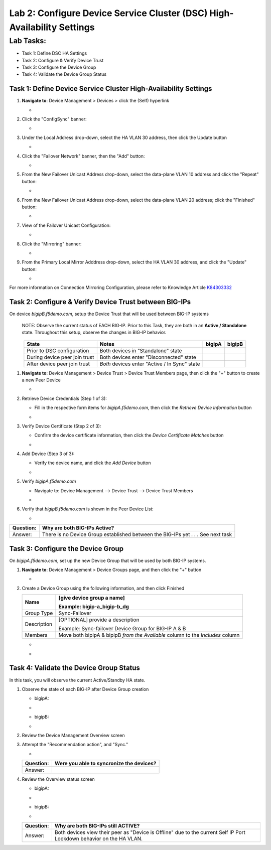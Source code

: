Lab 2:  Configure Device Service Cluster (DSC) High-Availability Settings
-------------------------------------------------------------------------

Lab Tasks:
**********
* Task 1: Define DSC HA Settings
* Task 2: Configure & Verify Device Trust
* Task 3: Configure the Device Group
* Task 4: Validate the Device Group Status

Task 1:  Define Device Service Cluster High-Availability Settings
=================================================================


#. **Navigate to**: Device Management > Devices > click the (Self) hyperlink

   -  .. image:: ../images/image18.png

#. Click the "ConfigSync" banner:

   -  .. image:: ../images/image19.png

#. Under the Local Address drop-down, select the HA VLAN 30 address, then click the Update button

   -  .. image:: ../images/image20.png

#. Click the "Failover Network" banner, then the "Add" button:

   -  .. image:: ../images/image21.png

#. From the New Failover Unicast Address drop-down, select the data-plane VLAN 10 address and click the "Repeat" button:

   -  .. image:: ../images/image22.png

#. From the New Failover Unicast Address drop-down, select the data-plane VLAN 20 address; click the "Finished" button:

   -  .. image:: ../images/image23.png

#. View of the Failover Unicast Configuration:

   -  .. image:: ../images/image24.png

#. Click the "Mirroring" banner:

   -  .. image:: ../images/image110.png


#. From the Primary Local Mirror Adddress drop-down, select the HA VLAN 30 address, and click the "Update" button:

   -  .. image:: ../images/image111.png

For more information on Connection Mirroring Configuration, please refer to Knowledge Article `K84303332 <https://support.f5.com/csp/article/K84303332>`_


Task 2: Configure & Verify Device Trust between BIG-IPs
=======================================================

On device *bigipB.f5demo.com*, setup the Device Trust that will be used between BIG-IP systems

   NOTE: Observe the current status of EACH BIG-IP. Prior to this Task, they are both in an **Active / Standalone** state. Throughout this setup, observe the changes in BIG-IP behavior.

.. list-table:: 
   :widths: auto
   :align: center
   :header-rows: 1

   * - State
     - Notes
     - bigipA
     - bigipB
   * - Prior to DSC configuration
     - Both devices in "Standalone" state
     -  .. image:: ../images/image25.png
     -  .. image:: ../images/image26.png
   * - During device peer join trust
     - Both devices enter "Disconnected" state
     -  .. image:: ../images/image27.png
     -  .. image:: ../images/image28.png
   * - After device peer join trust
     - *Both* devices enter "Active / In Sync" state
     -  .. image:: ../images/image29.png
     -  .. image:: ../images/image30.png

#. **Navigate to**: Device Management > Device Trust > Device Trust Members page, then click the "+" button to create a new Peer Device

   -  .. image:: ../images/image31.png

#. Retrieve Device Credentials (Step 1 of 3):

   - Fill in the respective form items for *bigipA.f5demo.com*, then click the *Retrieve Device Information* button

   -  .. image:: ../images/image32.png

#. Verify Device Certificate (Step 2 of 3):

   -  Confirm the device certificate information, then click the *Device Certificate Matches* button

   -  .. image:: ../images/image33.png

#. Add Device (Step 3 of 3):

   - Verify the device name, and click the *Add Device* button

   -  .. image:: ../images/image34.png

#. Verify *bigipA.f5demo.com*

   -  Navigate to: Device Management --> Device Trust --> Device Trust Members

   -  .. image:: ../images/image35.png

#. Verify that *bigipB.f5demo.com* is shown in the Peer Device List:

   -  .. image:: ../images/image36.png

+-----------+---------------------------------------------------------+
| Question: | Why are both BIG-IPs Active?                            |
+===========+=========================================================+
| Answer:   | There is no Device Group established between the        |
|           | BIG-IPs yet . . . See next task                         |
+-----------+---------------------------------------------------------+

Task 3:  Configure the Device Group
===================================

On *bigipA.f5demo.com*, set up the new Device Group that will be used by
both BIG-IP systems.

#. **Navigate to**: Device Management > Device Groups page, and then click the "+" button

   -  .. image:: ../images/image37.png

#. Create a Device Group using the following information, and then click Finished

   +-------------+-------------------------------------------------------+
   | Name        | [give device group a name]                            |
   |             |                                                       |
   |             | Example: bigip-a_bigip-b_dg                           |
   +=============+=======================================================+
   | Group Type  | Sync-Failover                                         |
   +-------------+-------------------------------------------------------+
   | Description | [OPTIONAL] provide a description                      |
   |             |                                                       |
   |             | Example: Sync-failover Device Group for BIG-IP A & B  |
   +-------------+-------------------------------------------------------+
   | Members     | Move both bipipA & bipipB *from the Available* column |
   |             | to the *Includes* column                              |
   +-------------+-------------------------------------------------------+

   -  .. image:: ../images/image38.png

   -  .. image:: ../images/image39.png

Task 4:  Validate the Device Group Status
=========================================

In this task, you will observe the current Active/Standby HA state.

#. Observe the state of each BIG-IP after Device Group creation

   - bigipA:

   -  .. image:: ../images/image40.png

   - bigipB:

   -  .. image:: ../images/image41.png

#. Review the Device Management Overview screen

#. Attempt the "Recommendation action", and "Sync."

   -  .. image:: ../images/image42.png

   +-----------+---------------------------------------------------------+
   | Question: | Were you able to syncronize the devices?                |
   +===========+=========================================================+
   | Answer:   |                                                         |
   +-----------+---------------------------------------------------------+

#. Review the Overview status screen

   - bigipA:

   -  .. image:: ../images/image43.png

   - bigipB:

   -  .. image:: ../images/image44.png


   +-----------+---------------------------------------------------------+
   | Question: | Why are both BIG-IPs still ACTIVE?                      |
   +===========+=========================================================+
   | Answer:   | Both devices view their peer as "Device is Offline" due |
   |           | to the current Self IP Port Lockdown behavior on the HA |
   |           | VLAN.                                                   |
   +-----------+---------------------------------------------------------+
